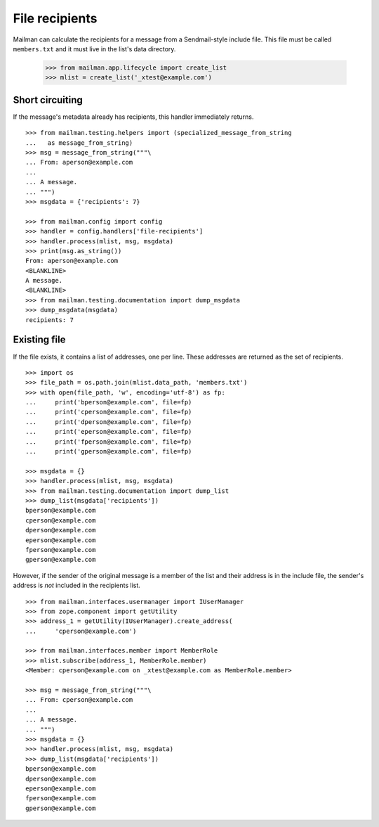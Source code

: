 ===============
File recipients
===============

Mailman can calculate the recipients for a message from a Sendmail-style
include file.  This file must be called ``members.txt`` and it must live in
the list's data directory.

    >>> from mailman.app.lifecycle import create_list
    >>> mlist = create_list('_xtest@example.com')


Short circuiting
================

If the message's metadata already has recipients, this handler immediately
returns.
::

    >>> from mailman.testing.helpers import (specialized_message_from_string
    ...   as message_from_string)
    >>> msg = message_from_string("""\
    ... From: aperson@example.com
    ...
    ... A message.
    ... """)
    >>> msgdata = {'recipients': 7}

    >>> from mailman.config import config
    >>> handler = config.handlers['file-recipients']
    >>> handler.process(mlist, msg, msgdata)
    >>> print(msg.as_string())
    From: aperson@example.com
    <BLANKLINE>
    A message.
    <BLANKLINE>
    >>> from mailman.testing.documentation import dump_msgdata    
    >>> dump_msgdata(msgdata)
    recipients: 7


Existing file
=============

If the file exists, it contains a list of addresses, one per line.  These
addresses are returned as the set of recipients.
::

    >>> import os
    >>> file_path = os.path.join(mlist.data_path, 'members.txt')
    >>> with open(file_path, 'w', encoding='utf-8') as fp:
    ...     print('bperson@example.com', file=fp)
    ...     print('cperson@example.com', file=fp)
    ...     print('dperson@example.com', file=fp)
    ...     print('eperson@example.com', file=fp)
    ...     print('fperson@example.com', file=fp)
    ...     print('gperson@example.com', file=fp)

    >>> msgdata = {}
    >>> handler.process(mlist, msg, msgdata)
    >>> from mailman.testing.documentation import dump_list    
    >>> dump_list(msgdata['recipients'])
    bperson@example.com
    cperson@example.com
    dperson@example.com
    eperson@example.com
    fperson@example.com
    gperson@example.com

However, if the sender of the original message is a member of the list and
their address is in the include file, the sender's address is *not* included
in the recipients list.
::

    >>> from mailman.interfaces.usermanager import IUserManager
    >>> from zope.component import getUtility
    >>> address_1 = getUtility(IUserManager).create_address(
    ...     'cperson@example.com')

    >>> from mailman.interfaces.member import MemberRole
    >>> mlist.subscribe(address_1, MemberRole.member)
    <Member: cperson@example.com on _xtest@example.com as MemberRole.member>

    >>> msg = message_from_string("""\
    ... From: cperson@example.com
    ...
    ... A message.
    ... """)
    >>> msgdata = {}
    >>> handler.process(mlist, msg, msgdata)
    >>> dump_list(msgdata['recipients'])
    bperson@example.com
    dperson@example.com
    eperson@example.com
    fperson@example.com
    gperson@example.com
